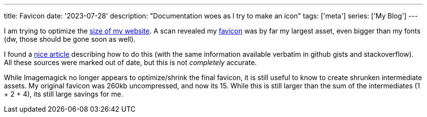 ---
title: Favicon
date: '2023-07-28'
description: "Documentation woes as I try to make an icon"
tags: ['meta']
series: ['My Blog']
---

I am trying to optimize the https://gtmetrix.com/reports/hybras.dev/73j62y7b/[size of my website]. A scan revealed my https://developer.mozilla.org/en-US/docs/Glossary/Favicon[favicon] was by far my largest asset, even bigger than my fonts (dw, those should be gone soon as well).

I found a https://jaydenseric.com/blog/favicon-optimization[nice article] describing how to do this (with the same information available verbatim in github gists and stackoverflow). All these sources were marked out of date, but this is not _completely_ accurate.

While Imagemagick no longer appears to optimize/shrink the final favicon, it is still useful to know to create shrunken intermediate assets. My original favicon was 260kb uncompressed, and now its 15. While this is still larger than the sum of the intermediates (1 + 2 + 4), its still large savings for me.